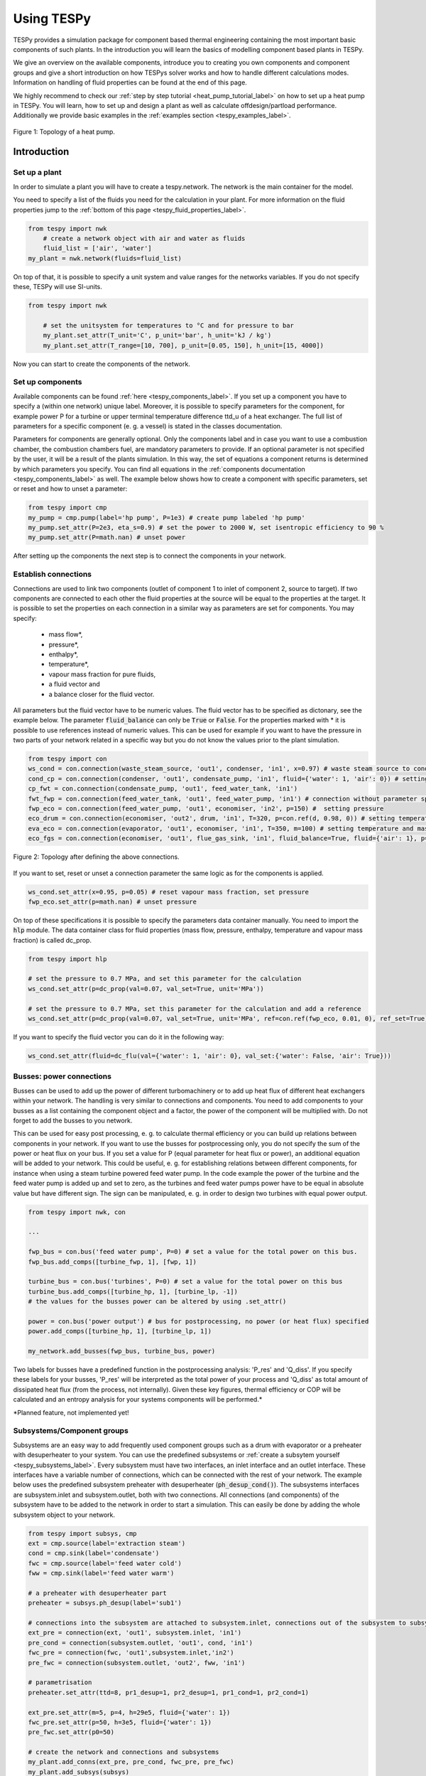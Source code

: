 .. _using_tespy_label:

###########
Using TESPy
###########
	
TESPy provides a simulation package for component based thermal engineering containing the most important
basic components of such plants. In the introduction you will learn the basics of modelling component based
plants in TESPy.

We give an overview on the available components, introduce you to creating you own components and component
groups and give a short introduction on how TESPys solver works and how to handle different calculations modes.
Information on handling of fluid properties can be found at the end of this page.

We highly recommend to check our :ref:`step by step tutorial <heat_pump_tutorial_label>` on how to
set up a heat pump in TESPy. You will learn, how to set up and design a plant as well as calculate offdesign/partload performance.
Additionally we provide basic examples in the :ref:`examples section <tespy_examples_label>`.

.. figure:: api/_images/tutorial_heat_pump.svg
    :align: center
	
    Figure 1: Topology of a heat pump.
	
.. _using_tespy_introduction_label:

Introduction
============

Set up a plant
--------------

In order to simulate a plant you will have to create a tespy.network. The network is the main container for the model.

You need to specify a list of the fluids you need for the calculation in your plant. For more information on the fluid properties jump to the :ref:`bottom of this page <tespy_fluid_properties_label>`.

.. code-block:: python

    from tespy import nwk
	# create a network object with air and water as fluids
	fluid_list = ['air', 'water']
    my_plant = nwk.network(fluids=fluid_list)

On top of that, it is possible to specify a unit system and value ranges for the networks variables. If you do not specify these, TESPy will use SI-units.

.. code-block:: python

    from tespy import nwk
	
	# set the unitsystem for temperatures to °C and for pressure to bar
	my_plant.set_attr(T_unit='C', p_unit='bar', h_unit='kJ / kg')
	my_plant.set_attr(T_range=[10, 700], p_unit=[0.05, 150], h_unit=[15, 4000])

Now you can start to create the components of the network.


Set up components
-----------------

Available components can be found :ref:`here <tespy_components_label>`. If you set up a component you have to specify a (within one network) unique label. Moreover, it is possible to specify parameters for the component, for example power P for a turbine or upper terminal temperature difference ttd_u of a heat exchanger. The full list of parameters for a specific component (e. g. a vessel) is stated in the classes documentation.

Parameters for components are generally optional. Only the components label and in case you want to use a combustion chamber, the combustion chambers fuel, are mandatory parameters to provide. If an optional parameter is not specified by the user, it will be a result of the plants simulation. In this way, the set of equations a component returns is determined by which parameters you specify. You can find all equations in the :ref:`components documentation <tespy_components_label>` as well. The example below shows how to create a component with specific parameters, set or reset and how to unset a parameter:

.. code-block:: python

	from tespy import cmp
	my_pump = cmp.pump(label='hp pump', P=1e3) # create pump labeled 'hp pump'
	my_pump.set_attr(P=2e3, eta_s=0.9) # set the power to 2000 W, set isentropic efficiency to 90 %
	my_pump.set_attr(P=math.nan) # unset power
	
After setting up the components the next step is to connect the components in your network.

Establish connections
---------------------

Connections are used to link two components (outlet of component 1 to inlet of component 2, source to target). If two components are connected to each other the fluid properties at the source will be equal to the properties at the target. It is possible to set the properties on each connection in a similar way as parameters are set for components. You may specify:

 * mass flow*,
 * pressure*,
 * enthalpy*,
 * temperature*,
 * vapour mass fraction for pure fluids,
 * a fluid vector and
 * a balance closer for the fluid vector.

All parameters but the fluid vector have to be numeric values. The fluid vector has to be specified as dictonary, see the example below. The parameter :code:`fluid_balance` can only be :code:`True` or :code:`False`. For the properties marked with * it is possible to use references instead of numeric values. This can be used for example if you want to have the pressure in two parts of your network related in a specific way but you do not know the values prior to the plant simulation.

.. code-block:: python
	
	from tespy import con
	ws_cond = con.connection(waste_steam_source, 'out1', condenser, 'in1', x=0.97) # waste steam source to condenser hot side inlet and setting vapour mass fraction
	cond_cp = con.connection(condenser, 'out1', condensate_pump, 'in1', fluid={'water': 1, 'air': 0}) # setting a fluid vector: {'fluid i': mass fraction i}
	cp_fwt = con.connection(condensate_pump, 'out1', feed_water_tank, 'in1')
	fwt_fwp = con.connection(feed_water_tank, 'out1', feed_water_pump, 'in1') # connection without parameter specification
	fwp_eco = con.connection(feed_water_pump, 'out1', economiser, 'in2', p=150) #  setting pressure
	eco_drum = con.connection(economiser, 'out2', drum, 'in1', T=320, p=con.ref(d, 0.98, 0)) # setting temperature and pressure via reference object
	eva_eco = con.connection(evaporator, 'out1', economiser, 'in1', T=350, m=100) # setting temperature and mass flow
	eco_fgs = con.connection(economiser, 'out1', flue_gas_sink, 'in1', fluid_balance=True, fluid={'air': 1}, p=1) # setting fluid vector partially as well as the fluid balance parameter and pressure

.. figure:: api/_images/intro_connections.svg
    :align: center
	
    Figure 2: Topology after defining the above connections.

If you want to set, reset or unset a connection parameter the same logic as for the components is applied.

.. code-block:: python

	ws_cond.set_attr(x=0.95, p=0.05) # reset vapour mass fraction, set pressure
	fwp_eco.set_attr(p=math.nan) # unset pressure
	
On top of these specifications it is possible to specify the parameters data container manually. You need to import the :code:`hlp` module. The data container class for fluid properties (mass flow, pressure, enthalpy, temperature and vapour mass fraction) is called dc_prop.

.. code-block:: python

	from tespy import hlp
	
	# set the pressure to 0.7 MPa, and set this parameter for the calculation
	ws_cond.set_attr(p=dc_prop(val=0.07, val_set=True, unit='MPa'))
	
	# set the pressure to 0.7 MPa, set this parameter for the calculation and add a reference
	ws_cond.set_attr(p=dc_prop(val=0.07, val_set=True, unit='MPa', ref=con.ref(fwp_eco, 0.01, 0), ref_set=True))
	
If you want to specify the fluid vector you can do it in the following way:

.. code-block:: python

	ws_cond.set_attr(fluid=dc_flu(val={'water': 1, 'air': 0}, val_set:{'water': False, 'air': True}))
	
Busses: power connections
-------------------------

Busses can be used to add up the power of different turbomachinery or to add up heat flux of different heat exchangers within your network. The handling is very similar to connections and components. You need to add components to your busses as a list containing the component object and a factor, the power of the component will be multiplied with. Do not forget to add the busses to you network.

This can be used for easy post processing, e. g. to calculate thermal efficiency or you can build up relations between components in your network. If you want to use the busses for postprocessing only, you do not specify the sum of the power or heat flux on your bus. If you set a value for P (equal parameter for heat flux or power), an additional equation will be added to your network. This could be useful, e. g. for establishing relations between different components, for instance when using a steam turbine powered feed water pump. In the code example the power of the turbine and the feed water pump is added up and set to zero, as the turbines and feed water pumps power have to be equal in absolute value but have different sign. The sign can be manipulated, e. g. in order to design two turbines with equal power output.

.. code-block:: python
	
	from tespy import nwk, con
	
	...
	
	fwp_bus = con.bus('feed water pump', P=0) # set a value for the total power on this bus.
	fwp_bus.add_comps([turbine_fwp, 1], [fwp, 1])
	
	turbine_bus = con.bus('turbines', P=0) # set a value for the total power on this bus
	turbine_bus.add_comps([turbine_hp, 1], [turbine_lp, -1])
	# the values for the busses power can be altered by using .set_attr()
	
	power = con.bus('power output') # bus for postprocessing, no power (or heat flux) specified
	power.add_comps([turbine_hp, 1], [turbine_lp, 1])
	
	my_network.add_busses(fwp_bus, turbine_bus, power)
	
Two labels for busses have a predefined function in the postprocessing analysis: 'P_res' and 'Q_diss'. If you specify these labels for your busses, 'P_res' will be interpreted as the total power of your process and 'Q_diss' as total amount of dissipated heat flux (from the process, not internally). Given these key figures, thermal efficiency or COP will be calculated and an entropy analysis for your systems components will be performed.*

*Planned feature, not implemented yet!

Subsystems/Component groups
---------------------------

Subsystems are an easy way to add frequently used component groups such as a drum with evaporator or a preheater with desuperheater to your system. You can use the predefined subsystems or :ref:`create a subsytem yourself <tespy_subsystems_label>`. Every subsystem must have two interfaces, an inlet interface and an outlet interface. These interfaces have a variable number of connections, which can be connected with the rest of your network. The example below uses the predefined subsystem preheater with desuperheater (:code:`ph_desup_cond()`). The subsystems interfaces are subsystem.inlet and subsystem.outlet, both with two connections. All connections (and components) of the subsystem have to be added to the network in order to start a simulation. This can easily be done by adding the whole subsystem object to your network.

.. code-block:: python

	from tespy import subsys, cmp
	ext = cmp.source(label='extraction steam')
	cond = cmp.sink(label='condensate')
	fwc = cmp.source(label='feed water cold')
	fww = cmp.sink(label='feed water warm')

	# a preheater with desuperheater part
	preheater = subsys.ph_desup(label='sub1')

	# connections into the subsystem are attached to subsystem.inlet, connections out of the subsystem to subsystem.outlet
	ext_pre = connection(ext, 'out1', subsystem.inlet, 'in1')
	pre_cond = connection(subsystem.outlet, 'out1', cond, 'in1')
	fwc_pre = connection(fwc, 'out1',subsystem.inlet,'in2')
	pre_fwc = connection(subsystem.outlet, 'out2', fww, 'in1')
	
	# parametrisation
	preheater.set_attr(ttd=8, pr1_desup=1, pr2_desup=1, pr1_cond=1, pr2_cond=1)
	
	ext_pre.set_attr(m=5, p=4, h=29e5, fluid={'water': 1})
	fwc_pre.set_attr(p=50, h=3e5, fluid={'water': 1})
	pre_fwc.set_attr(p0=50)

	# create the network and connections and subsystems
	my_plant.add_conns(ext_pre, pre_cond, fwc_pre, pre_fwc)
	my_plant.add_subsys(subsys)
	

.. figure:: api/_images/intro_subsys.svg
    :align: center
	
    Figure 3: Topology of the subsystem.
	

Start your calculation
----------------------

At the bottom of your script add the following line and off you go! Additional/advanced information on the solving process and which options are available are found :ref:`here <tespy_solving_network_label>`.

.. code-block:: python

	my_plant.solve(mode='design')
	
How can TESPy contribute to your energy system calculations?
------------------------------------------------------------

In this part you learn how you can use TESPy for your energy system calculations: In energy system calculations, for instance in oemof-solph, plants are usually modelled as abstract components on a much lower level of detail. In order to represent a plant within an abstract component it is possible to supply characteristics establishing a connection between your energy system model and a specific plant model. Thus the characteristics are a representation of a specific plant layout in terms of topology and process parameters.

The following part will show how to generate characteristics for a CHP unit. There are various technologies and concepts, for this example we will generate characteristics for a simple CHP with a backpressure steam turbine and a regenerative reheating unit as shown in the figure below. We want the characteristics to provide a correlation between output power and output heat flux at different temperatures of flow into a district heating system.

.. figure:: api/_images/CHP.svg
    :align: center
	
    Figure 4: Topology of the power plant.

Important design information can be obtained from the table below, the locations are indicated in the figure. After designing the plant, the total power output defined by the power_bus has been changed stepwise from a slight overload of 5.25 MW to lower part loads 3.00 MW with a stepwidth of 0.50 MW (0.25 MW for first step). Further the required temperature for the heating system was changed from 80 °C to 120 °C in steps of 10 K.

=========== =============== ======= ========
 location    parameter       value   unit
=========== =============== ======= ========
 fs          | pressure      | 100   | bar
             | temperature   | 550   | °C
----------- --------------- ------- --------
 extr        pressure        10      bar
----------- --------------- ------- --------
 power_bus                   5e6     W
----------- --------------- ------- --------
 condenser   ttd_u :sup:`2`  12      K
----------- --------------- ------- --------
 reheater    ttd_u :sup:`2`  7       K
----------- --------------- ------- --------
 from_hs     | pressure      | 10    | bar
             | temperature   | 60    | °C
----------- --------------- ------- --------
 to_hs       temperature     110     °C
=========== =============== ======= ========

2: ttd_u is the upper terminal temperature difference, defined as temperature difference between hot side inlet and cold side outlet.

As a result we get the PQ-diagram of this power plant containing the characteristics at different temperatures in the heating system. Within your oemof-solph energy system it is now possible to implement the characteristic lines as a function of the temperature level in the heating system.

.. figure:: api/_images/PQ_diagram.svg
    :align: center
	
    Figure 5: PQ-diagram for a CHP unit.
	
Download the :download:`source file <../examples/chp.py>` of this example.
	
.. _tespy_solving_network_label:
	
Solving a TESPy Network
=======================

Before learning how solve your TESPy network a short introduction on how the solution process works is provdided below.

Algorithm
---------

A TESPy Network can be represented as a linear system of non-linear equations, consequently the solution is obtained with numerical methods. TESPy uses the n-dimensional newton algorithm to find the systems solution, which may only be found, if the network is parameterized correctly. The variables of the system are mass flow, pressure, enthalpy and the fluid components on each connection of the network. Thus, the number of fluids you specify in the fluid list for the network and the number of connections determine the number of variables in the system:

.. math:: num_{var} = num_{conn} \cdot (3 + num_{fluids}).

The newton algorithm requires the calculation of residual values for the equations and partial derivatives of all variables (jacobian matrix). In the next step the matrix has to be inverted and multiplied with the residual vector to calculate the increment for the systems variables. This process is repeated until every equations result in the system is correct, thus the residual values are smaller than a specified error tolerance.

jacobian matrix J

.. math::
	J(\vec{x})=\left(\begin{array}{cccc}
	\frac{\partial f_1}{\partial x_1} & \frac{\partial f_1}{\partial x_2} & \cdots & \frac{\partial f_1}{\partial x_n} \\ 
	\frac{\partial f_2}{\partial x_1} & \frac{\partial f_2}{\partial x_2} & \cdots & \frac{\partial f_2}{\partial x_n} \\ 
	\vdots & \vdots & \ddots & \vdots \\
	\frac{\partial f_n}{\partial x_1} & \frac{\partial f_n}{\partial x_2} & \cdots & \frac{\partial f_n}{\partial x_n}
	\end{array}\right)
	
calculate increment

.. math::
	\vec{x}_{i+1}=\vec{x}_i-J(\vec{x}_i)^{-1}\cdot f(\vec{x}_i)
	
stop when

.. math::
	||f(\vec{x}_i)|| \leq \epsilon

This means that you have to provide the exact amount of required parameters (neither less nor more) and the parametrisation must not lead to linear dependencies. Each parameter you set for a connection or each power respectively heat flux you set for a bus will add one equation. On top, each component provides a different amount of basic equations plus the equations provided by your component specification. For example, setting the power of a pump results in an additional equation compared to a pump without specified power:

.. math::
	\forall i \in \mathrm{network.fluids} \, &0 = fluid_{i,in} - fluid_{i,out}\\
											 &0 = \dot{m}_{in} - \dot{m}_{out}\\
					 \mathrm{additional:} \, &0 = 1000 - \dot{m}_{in} (\cdot {h_{out} - h_{in}})

.. _using_tespy_solver_handling_label:

Handling					 
--------

After you added all of your connections, subsystems and busses to your network, you can start the calculation with the following command.

.. code-block:: python

	nw.solve(init_file=None, design_file=None, mode='design',
			 dec='.', max_iter=50, parallel=False)
	
This starts the initialisation of your network and proceeds to its calculation.

* :code:`nw` is the network object,
* :code:`init_file` is the .csv-file you want to use for initialisation,
* :code:`design_file` is the .csv-file which holds the information of your plants design point,
* :code:`mode` is the calculation mode (design-calculation or offdesign-calculation),
* :code:`dec` is the decimal separator in the .csv-files,
* :code:`max_iter` is the maximum amount of iterations performed by the solver and finally
* :code:`parallel` parallel computation of components (True/False).

There are two modes available (:code:`'design'` and :code:`'offdesign'`). If you choose :code:`offdesign` as calculation mode a design file must be specified. The initialisation file is always optional but very valuable, if you specify it to be :code:`None`, the initialisation from .csv-file will be skipped. Parallel computation for the components might slow down the computation for smaller networks.

Initialisation
^^^^^^^^^^^^^^

The newton algorithm requires starting values for all variables of the system. A high quality of initial values (low deveiation from solution) improves convergence speed and stability, whereas bad starting values might lead to instabilty and diverging calculation can be the result. In order to provide good initial values you can choose between three different initialisation options:

* initialise with standard values,
* provide starting values on your connections (see connection d in the subsystem example, usage: :code:`m0, p0, h0`) and
* provide a .csv-file of a previously calculated network.

The last option usually yields the best performance and is highly receommended. In order to initialise your calculation from a .csv-file, you need to provide the filename (e. g. myfile_conn.csv). The file does not need to contain all connections of your network, thus you can build up your network bit by bit and initialise the existing parts of your network from the .csv-file. Be aware that a change within the fluid vector does not allow this practice. Thus, if you plan to use additional fluids in parts of the network you have not touched until now, you will need to state all fluids from the beginning.

Postprocessing
^^^^^^^^^^^^^^

The postprocessing has three functions you can apply to your calculation:

* plot the convergence history (:code:`nw.plot_convergence()`),
* print the results to prompt (:code:`nw.print_results()`) and
* save the results in a .csv-file (:code:`nw.save(filename, dec='.')`).

The main purpose of the plotting function is trouble shooting when your calculation does not converge. Therefore you specify a maximum number of iterations for the solver (:code:`max_iter`). As a result you get a plot of mass flow, pressure and enthalpy on all connections of your network. From there it might be possible to identify e. g. oscillating values or values that stay beyond the specified bounds of the fluid properties.

You can print the components and its properties to the prompt or, if you choose to save your results in a .csv-file, open the file and look up the components results in the file 'filename_comp.csv'. The mass flows and fluid properties of all connections are stored in the file 'filename_conn.csv'. On top, you can specify the decimal separator with :code:`nw.save(filename, dec='.')`.

Offdesign calculation
^^^^^^^^^^^^^^^^^^^^^
	
After designing your process you might want to gain information on offdesign behaviour. By stating :code:`'offdesing'` as calculation mode, you can auto-switch the components and connections to offdesign mode. This means, that all parameters given in :code:`component.design` will be unset and instead all parameters provided in :code:`component.offdesign` will be set. The same action is performed for the connections.

The default design and offdesign parameters for components can be found in the components documentation. For connections, there are no default design and offdesign parameters. For example, in order to specify custom design and offdesign parameters for a turbine use

.. code-block:: python

	turbine.set_attr(design=['P', 'eta_s'], offdesign=['cone', 'char'])
	
and for connections it works in the same way.

.. code-block:: python

	connection.set_attr(design=['h'], offdesign=['T'])
	
The table below contains frequently used offdesign parameters of the components.

=======================	======================	===================================================
 component             	 parameter            	 affects
=======================	======================	===================================================
 vessel                	 zeta                  	 pressure drop
-----------------------	----------------------	---------------------------------------------------
 pipe                  	 | zeta                	 | pressure drop
                       	 | k_s, D, L           	 | pressure drop (via dimensions and roughness)
                       	 | kA, t_a             	 | heat flux (using constant ambient temperature)
-----------------------	----------------------	---------------------------------------------------
 simple heat exchanger 	 see pipe              	  
-----------------------	----------------------	---------------------------------------------------
 heat exchanger        	 | zeta1              	 | pressure drop hot side
                       	 | zeta2              	 | pressure drop cold side
                       	 | kA                 	 | heat flux
-----------------------	----------------------	---------------------------------------------------
 pump                  	 char                  	 isentropic efficiency
-----------------------	----------------------	---------------------------------------------------
 turbine               	 | cone               	 | pressure drop, volumetric flow
                       	 | char                	 | isentropic efficiency
-----------------------	----------------------	---------------------------------------------------
 compressor            	 | char                	 | mass flow, pressure rise, isentropic efficiency
                       	 | vigv :sup:`1`         | see above, one arbitrary parameter less
=======================	======================	===================================================

1: When setting the vigv angle the characteristic map will be used for a specific vigv angle. The vigv angle is a result of the calculation, if you use the characteristic map only.

.. _tespy_components_label:

TESPy components
================

Available components
--------------------

More information on the components can be gathered from the code documentation. We have linked the base class containing a figure and basic informations as well as the equations.

- :py:class:`Source <tespy.components.components.source>` (no equations)
- :py:class:`Sink <tespy.components.components.sink>` (no equations)
- :py:class:`Merge <tespy.components.components.merge>` (:py:meth:`equations <tespy.components.components.merge.equations>`)
- :py:class:`Splitter <tespy.components.components.splitter>` (:py:meth:`equations <tespy.components.components.splitter.equations>`)
- :py:class:`Vessel <tespy.components.components.vessel>` (:py:meth:`equations <tespy.components.components.vessel.equations>`)
- Turbomachines
	* :py:class:`Pump <tespy.components.components.pump>` (:py:meth:`equations <tespy.components.components.turbomachine.equations>`)
	* :py:class:`Compressor <tespy.components.components.compressor>` (:py:meth:`equations <tespy.components.components.turbomachine.equations>`)
	* :py:class:`Turbine <tespy.components.components.turbine>` (:py:meth:`equations <tespy.components.components.turbomachine.equations>`)
- :py:class:`Combustion chamber <tespy.components.components.combustion_chamber>` (:py:meth:`equations <tespy.components.components.combustion_chamber.equations>`)
- Heat exchangers
	* :py:class:`Heat exchanger <tespy.components.components.heat_exchanger>` (:py:meth:`equations <tespy.components.components.heat_exchanger.equations>`)
	* :py:class:`Condenser <tespy.components.components.condenser>` (:py:meth:`equations <tespy.components.components.heat_exchanger.equations>`)
	* :py:class:`Desuperheater <tespy.components.components.desuperheater>` (:py:meth:`equations <tespy.components.components.heat_exchanger.equations>`)
	* :py:class:`Heat exchanger simple <tespy.components.components.heat_exchanger_simple>` (:py:meth:`equations <tespy.components.components.heat_exchanger_simple.equations>`)
	* :py:class:`Pipe <tespy.components.components.pipe>` (:py:meth:`equations <tespy.components.components.heat_exchanger_simple.equations>`)
- :py:class:`Drum <tespy.components.components.drum>` (:py:meth:`equations <tespy.components.components.drum.equations>`)
- :py:class:`Subsystem interface <tespy.components.components.subsys_interface>` (:py:meth:`equations <tespy.components.components.subsys_interface.equations>`)

Component characteristics
-------------------------

Characteristics are available for the following components and parameters:

- pump (isentropic efficiency, non customizable at the moment)
- compressor (component map for isentropic efficiency and pressure rise, non customizable at the moment)
- turbine (isentropic efficiency, various predefined methods and specification parameters, customizable)
- heat exchangers (heat transfer coefficient, various predefined types, mass flows as specification parameters, customizable)
- simple heat exchangers (e. g. pipe, see heat exchangers)

There are two ways for specifying the customizable characteristic line of a component (turbine and heat exchangers only). You can specify the method directly by stating the methods name or you define the whole data container for this parameter. The data container for component characteristics is called dc_cc, for component parameters it is called dc_cp. The main purpose of having a data container for the parameters, too, lies in the possibility to add component parameters as variables to your system. This is a planned feature for the next release and thus we will not look at the component parameter specification at this point.

.. code-block:: python

	from tespy import cmp, hlp
	
	turb = cmp.turbine('turbine')
	# method specification
	turb.set_attr(eta_s_char='TRAUPEL')	
	# data container specification
	turb.set_attr(eta_s_char=hlp.dc_cc(method='TRAUPEL', param='dh_s', x=None, y=None))
	
	# defining a custom line
	x = np.array([0, 1, 2])
	y = np.array([0.95, 1, 0.95])
	turb.set_attr(eta_s_char=hlp.dc_cc(method='TRAUPEL', param='dh_s', x=x, y=y)
	
	# heat exchanger analogously
	he = cmp.heat_exchanger('evaporator')
	turb.set_attr(kA_char1='EVA_HOT')
	turb.set_attr(kA_char2='EVA_COLD')
	
All of these components come default characteristic lines, which can be found in the components documentation.

Custom components
-----------------

If required, you can add custom components. These components should inherit from tespy.components.components class or its children. In order to do that, create a python file in your working directory and import the tespy.components.components module. The most important functions are

- :code:`attr(self)`,
- :code:`inlets(self)`,
- :code:`outlets(self)`,
- :code:`equations(self, nw)`,
- :code:`derivatives(self, nw)` and
- :code:`calc_parameters(self, nw)`,

where :code:`nw` is a tespy.networks.network object.

The starting lines of your file would look like this:

.. code:: python
	
	from tespy import cmp
	
	
	class my_custom_component(cmp.component):
	
	
Attributes
^^^^^^^^^^

:code:`attr(self)` must return a list with strings in it. These are the attributes you can specify when you want to parametrize your component.

Inlets and outlets
^^^^^^^^^^^^^^^^^^

:code:`inlets(self)` and :code:`outlets(self)` respectively must return a list of strings. The list may look like this:

.. code:: python

	def inlets(self):
		return ['in1', 'in2']

	def outlets(self):
		return ['out1', 'out2']

The number of inlets and outlets might even be generic, e. g. if you have added an attribute :code:`'num_in'` in :code:`attr(self)`:

.. code:: python

    def inlets(self):
        if self.num_in_set:
            return ['in' + str(i + 1) for i in range(self.num_in)]
        else:
            self.set_attr(num_in=2)
            return self.inlets()

Equations
^^^^^^^^^

The equations contain the information on the changes to the fluid properties within the component. Each equations must formulated in a way, that the correct result will be zero, e. g.:

.. math::

	0 = \dot{m}_{in} - \dot{m}_{out}
	
The equations method requires a tespy.networks.network object as parameter. You can aquire a list of the ingoing and outgoing equations by the following command:

.. code:: python

    def inlets(self):
        if self.num_in_set:
            return ['in' + str(i + 1) for i in range(self.num_in)]
        else:
            self.set_attr(num_in=2)
            return self.inlets()

The equations are added to a list one after another, which will be returned at the end.

Derivatives
^^^^^^^^^^^
	
You need to calculate the partial derivatives of the equations to all variables of the network. This means, that you have to calculate the partial derivatives to mass flow, pressure, enthalpy and all fluids in the fluid vector on each incomming or outgoing connection of the component.

Add all derivatives to a list (in the same order as the equations) and return the list as numpy array (:code:`np.asarray(list)`). The derivatives can be calculated analytically or numerically by using the inbuilt function :code:`ddx_func(self, inlets, outlets, func, dx, pos)`.

- :code:`inlets` and :code:`outlets` are a list of the connections at the inlets and the outlets,
- :code:`func` is the function you want to calculate the derivatives for,
- :code:`dx` is the variable you want to calculate the derivative to and
- :code:`pos` indicates the connection you want to calculate the derivative for, e. g. :code:`pos=1` means, that counting your inlets and outlets from low index to high index (first inlets, then outlets), the connection to be used is the second connection in that list.

For a good start just look into the source code of the inbuilt components. If you have further questions feel free to contact us.

.. _tespy_subsystems_label:

TESPy subsystems/component groups
=================================

You can use subsystems in order to represent groups of different components. These are highly customizable and thus a very powerful tool, if you require to use specific component groups frequently. You will learn how to create your own subsystems. Create a .py file in your working-directory with the class-definition of your custom subsystem. This usually includes the following methods:

- :code:`attr`: list of subsystem attributes,
- :code:`create_comps`: define the number of interfaces and create the necessary components,
- :code:`set_comps`: parametrize the components with the defined attributes from :code:`attr`,
- :code:`create_conns`: create the subsystems topology and
- :code:`set_conns`: parametrize them.

The following section shows, how the different functions of a subsystem can be defined. The code is taken from the subsystem drum with evaporator and natural flow.

Your file will start with the following lines:

.. code-block:: python

	from tespy import con, cmp, subsys
	
	
	class dr_eva_natural (subsys.subsystem):

Add the attr method:

.. code-block:: python
	
	def attr(self):
		# define available attributes for subsystem
		# num_i and num_o are excluded, as they are predefined in this subsystem
		return ([n for n in subsys.subsystem.attr(self) if
				 n != 'num_i' and n != 'num_o'] +
				['dp1_eva', 'PP', 'circ_num'])

Create the components
---------------------

The inlet and the outlet of the subsystem must be an attribute of the subsystem in order to reference to these when you are creating a network and want to connect the subsystem to the rest of the network.

.. code-block:: python

	def create_comps(self):
		# create the components

		self.num_i = 2
		self.num_o = 2
		self.inlet = cmp.subsys_interface(label=self.label + '_inlet',
										  num_inter=self.num_i)
		self.outlet = cmp.subsys_interface(label=self.label + '_outlet',
										   num_inter=self.num_o)
		self.drum = cmp.drum(label=self.label + '_drum')
		self.evaporator = cmp.heat_exchanger(label=self.label + '_evaporator',
											 mode='man')

As specific attributes refer to specific components in the subsystem, it is necessery, that the evaporator is stored as attribute of the subsystem as well. Else it would not be possible to set values for the parametrization.


Parametrize the components
--------------------------

.. code-block:: python

	def set_comps(self):
		# set component parameters

		self.evaporator.set_attr(ttd_l=self.PP)
		self.evaporator.set_attr(pr1=self.pr1_eva)

Create the connections
----------------------

In this example the components are saved in a list which is an attribute of the subsystem. As only the fourth and the last connections must be referenced in :code:`set_conns` it would be sufficient to store those connection as attributes of the subsystem.

.. code-block:: python

	def create_conns(self):
		# create the connections

		self.conns = []

		self.conns += [con.connection(self.inlet, 'out1', self.evaporator, 'in1')]
		self.conns += [con.connection(self.evaporator, 'out1', self.outlet, 'in1')]
		self.conns += [con.connection(self.inlet, 'out2', self.drum, 'in1')]
		self.conns += [con.connection(self.drum, 'out1', self.evaporator, 'in2')]
		self.conns += [con.connection(self.evaporator, 'out2', self.drum, 'in2')]
		self.conns += [con.connection(self.drum, 'out2', self.outlet, 'in2')]

Parametrize the connections
---------------------------

The connection gets a ref object as attribute, thus it is necessary to look, if the subsystems attribute is set or not. For parametrization with specific values simply use :code:`self.conns[3].set_attr(m=self.mass_flow)`. :code:`self.mass_flow` must be a subsystem attribute in this example.

.. code-block:: python
	def set_conns(self):
		# set connection parameters

		if self.circ_num_set:
			self.conns[3].set_attr(m=con.ref(self.conns[-1], self.circ_num, 0))
		else:
			self.conns[3].set_attr(m=np.nan)

Add more felxibility
--------------------

If you want to add even more flexibility, you might need to manipulate the :code:`__init__()` method. For example, if you want a variable number of inlets and outlets because you have a variable number of components groups within your subsystem, you may introduce an attribute which is set on initialisation and lets you create and parametrize components and connections generically. This might be very interesting for district heating systems, turbines with several sections of equal topology, etc..

.. _tespy_fluid_properties_label:

Fluid properties in TESPy
=========================

The basic fluid properties are handled by `CoolProp <http://www.coolprop.org/>`_. All available fluids can be found on their homepage. 

Pure and pseudo-pure fluids
---------------------------

If you use pure fluids, TESPy directly uses CoolProp functions to gather all fluid properties. CoolProp covers the most important fluids such as water, air as a pseudo-pure fluid as well as its components, several fuels and refrigerants etc.. Look for the aliases in the `list of fluids <http://www.coolprop.org/fluid_properties/PurePseudoPure.html#list-of-fluids>`_. All fluids provided in this list cover liquid and gaseous state and the two-phase region.

Incompressible fluids
---------------------

If you are looking for heat transer fluids, the `list of incompressible fluids <http://www.coolprop.org/fluid_properties/Incompressibles.html>`_ might be interesting for you. In contrast to the pure fluids, the properties cover liquid state only.

Fluid mixtures
--------------

CoolProp provides fluid properties for two component mixtures. BUT: These are NOT integrated in TESPy! Nevertheless, you can use fluid mixtures for gases:

Ideal mixtures of gaseous fluids
^^^^^^^^^^^^^^^^^^^^^^^^^^^^^^^^

TESPy can handle mixtures of gaseous fluids, by using the single fluid properties from CoolProp together with corresponding equations for mixtures. The equations can be found in the :py:mod:`tespy.helpers module <tespy.helpers>` and are applied automatically to the fluid vector.

Other mixtures
^^^^^^^^^^^^^^

It is NOT POSSIBLE to use mixtures of liquid and other liquid or gaseous fluids AT THE MOMENT! If you try to use a mixture of two liquid or gaseous fluids and liquid fluids, e. g. water and methanol or liquid water and air, the equations will still be applied, but obviously return bad values. If you have ideas for the implementation of new kinds of mixtures we appreciate you contacting us.
